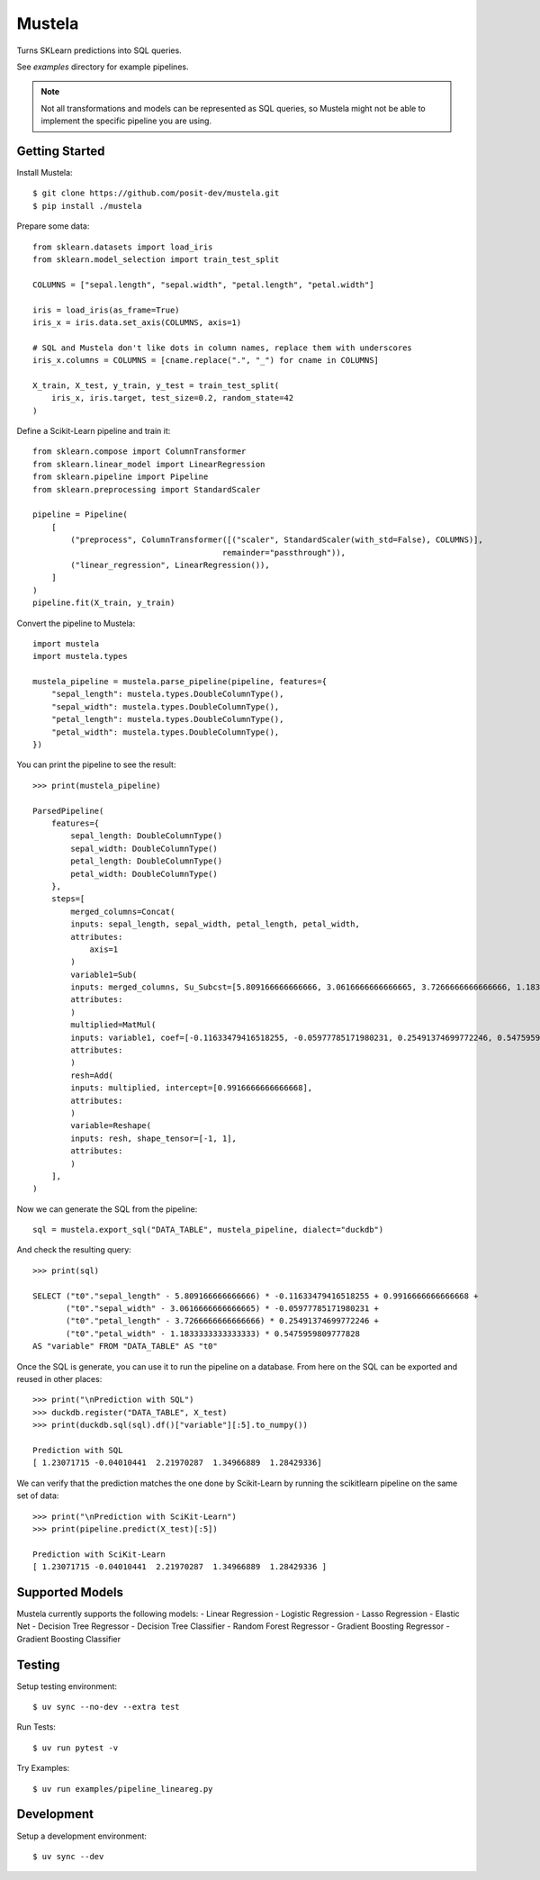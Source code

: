 Mustela
=======

Turns SKLearn predictions into SQL queries.

See `examples` directory for example pipelines.

.. warn::

    This is a work in progress.
    You might encounter bugs or missing features.

.. note::

    Not all transformations and models can be represented as SQL queries,
    so Mustela might not be able to implement the specific pipeline you are using.

Getting Started
----------------

Install Mustela::

    $ git clone https://github.com/posit-dev/mustela.git
    $ pip install ./mustela

Prepare some data::

    from sklearn.datasets import load_iris
    from sklearn.model_selection import train_test_split

    COLUMNS = ["sepal.length", "sepal.width", "petal.length", "petal.width"]

    iris = load_iris(as_frame=True)
    iris_x = iris.data.set_axis(COLUMNS, axis=1)

    # SQL and Mustela don't like dots in column names, replace them with underscores
    iris_x.columns = COLUMNS = [cname.replace(".", "_") for cname in COLUMNS]

    X_train, X_test, y_train, y_test = train_test_split(
        iris_x, iris.target, test_size=0.2, random_state=42
    )

Define a Scikit-Learn pipeline and train it::

    from sklearn.compose import ColumnTransformer
    from sklearn.linear_model import LinearRegression
    from sklearn.pipeline import Pipeline
    from sklearn.preprocessing import StandardScaler

    pipeline = Pipeline(
        [
            ("preprocess", ColumnTransformer([("scaler", StandardScaler(with_std=False), COLUMNS)],
                                            remainder="passthrough")),
            ("linear_regression", LinearRegression()),
        ]
    )
    pipeline.fit(X_train, y_train)

Convert the pipeline to Mustela::

    import mustela
    import mustela.types

    mustela_pipeline = mustela.parse_pipeline(pipeline, features={
        "sepal_length": mustela.types.DoubleColumnType(),
        "sepal_width": mustela.types.DoubleColumnType(),
        "petal_length": mustela.types.DoubleColumnType(),
        "petal_width": mustela.types.DoubleColumnType(),
    })

You can print the pipeline to see the result::

    >>> print(mustela_pipeline)

    ParsedPipeline(
        features={
            sepal_length: DoubleColumnType()
            sepal_width: DoubleColumnType()
            petal_length: DoubleColumnType()
            petal_width: DoubleColumnType()
        },
        steps=[
            merged_columns=Concat(
            inputs: sepal_length, sepal_width, petal_length, petal_width,
            attributes: 
                axis=1
            )
            variable1=Sub(
            inputs: merged_columns, Su_Subcst=[5.809166666666666, 3.0616666666666665, 3.7266666666666666, 1.18333333...,
            attributes: 
            )
            multiplied=MatMul(
            inputs: variable1, coef=[-0.11633479416518255, -0.05977785171980231, 0.25491374699772246, 0.5475959...,
            attributes: 
            )
            resh=Add(
            inputs: multiplied, intercept=[0.9916666666666668],
            attributes: 
            )
            variable=Reshape(
            inputs: resh, shape_tensor=[-1, 1],
            attributes: 
            )
        ],
    )

Now we can generate the SQL from the pipeline::

    sql = mustela.export_sql("DATA_TABLE", mustela_pipeline, dialect="duckdb")

And check the resulting query::

    >>> print(sql)

    SELECT ("t0"."sepal_length" - 5.809166666666666) * -0.11633479416518255 + 0.9916666666666668 +  
           ("t0"."sepal_width" - 3.0616666666666665) * -0.05977785171980231 + 
           ("t0"."petal_length" - 3.7266666666666666) * 0.25491374699772246 + 
           ("t0"."petal_width" - 1.1833333333333333) * 0.5475959809777828 
    AS "variable" FROM "DATA_TABLE" AS "t0"

Once the SQL is generate, you can use it to run the pipeline on a database. 
From here on the SQL can be exported and reused in other places::

    >>> print("\nPrediction with SQL")
    >>> duckdb.register("DATA_TABLE", X_test)
    >>> print(duckdb.sql(sql).df()["variable"][:5].to_numpy())

    Prediction with SQL
    [ 1.23071715 -0.04010441  2.21970287  1.34966889  1.28429336]

We can verify that the prediction matches the one done by Scikit-Learn
by running the scikitlearn pipeline on the same set of data::

    >>> print("\nPrediction with SciKit-Learn")
    >>> print(pipeline.predict(X_test)[:5])

    Prediction with SciKit-Learn
    [ 1.23071715 -0.04010441  2.21970287  1.34966889  1.28429336 ]

Supported Models
-----------------

Mustela currently supports the following models:
- Linear Regression
- Logistic Regression
- Lasso Regression
- Elastic Net
- Decision Tree Regressor
- Decision Tree Classifier
- Random Forest Regressor
- Gradient Boosting Regressor
- Gradient Boosting Classifier

Testing
-------

Setup testing environment::

    $ uv sync --no-dev --extra test

Run Tests::

    $ uv run pytest -v

Try Examples::

    $ uv run examples/pipeline_lineareg.py

Development
-----------

Setup a development environment::

    $ uv sync --dev 
